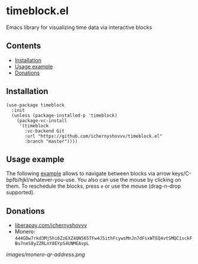 * timeblock.el
Emacs library for visualizing time data via interactive blocks
** Contents

- [[#installation][Installation]]
- [[#usage][Usage example]]
- [[#donations][Donations]]

** Installation
:PROPERTIES:
:CUSTOM_ID: installation
:END:

#+begin_src elisp
(use-package timeblock
  :init
  (unless (package-installed-p 'timeblock)
    (package-vc-install
     '(timeblock
       :vc-backend Git
       :url "https://github.com/ichernyshovvv/timeblock.el"
       :branch "master"))))
#+end_src

** Usage example
:PROPERTIES:
:CUSTOM_ID: usage
:END:

The following [[file:timeblock-example.el][example]] allows to navigate between blocks via arrow
keys/C-bpfb/hjkl/whatever-you-use.  You also can use the mouse by clicking on
them.  To reschedule the blocks, press ~e~ or use the mouse (drag-n-drop
supported).

#+html: <div align=center><img height='300px' src='images/demo.gif'></div>

** Donations
:PROPERTIES:
:CUSTOM_ID: donations
:END:

- [[https://liberapay.com/ichernyshovvv][liberapay.com/ichernyshovvv]]
- Monero:
  ~444GDw7rkd3Mj5hi6ZzEXZ4QN565TFw4J5ithFcywsMnJn7dFsxWTEQ4vtSMQC1sckFBu7neS8yZZRLnY8EYpS4UNMEAvpL~

[[images/monero-qr-address.png]]
